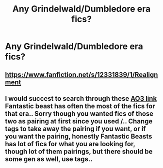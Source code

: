 #+TITLE: Any Grindelwald/Dumbledore era fics?

* Any Grindelwald/Dumbledore era fics?
:PROPERTIES:
:Author: nousernameslef
:Score: 9
:DateUnix: 1601047043.0
:DateShort: 2020-Sep-25
:FlairText: Request
:END:

** [[https://www.fanfiction.net/s/12331839/1/Realignment]]
:PROPERTIES:
:Author: Impossible-Poetry
:Score: 1
:DateUnix: 1601054279.0
:DateShort: 2020-Sep-25
:END:


** I would succest to search through these [[https://archiveofourown.org/works?utf8=%E2%9C%93&work_search%5Bsort_column%5D=revised_at&work_search%5Bother_tag_names%5D=&exclude_work_search%5Barchive_warning_ids%5D%5B%5D=20&work_search%5Bexcluded_tag_names%5D=&work_search%5Bcrossover%5D=F&work_search%5Bcomplete%5D=&work_search%5Bwords_from%5D=&work_search%5Bwords_to%5D=&work_search%5Bdate_from%5D=&work_search%5Bdate_to%5D=&work_search%5Bquery%5D=&work_search%5Blanguage_id%5D=en&commit=Sort+and+Filter&tag_id=Albus+Dumbledore+*a*+Gellert+Grindelwald][AO3 link]] Fantastic beast has often the most of the fics for that era.. Sorry though you wanted fics of those two as pairing at first since you used /.. Change tags to take away the pairing if you want, or if you want the pairing, honestly Fantastic Beasts has lot of fics for what you are looking for, though lot of them pairings, but there should be some gen as well, use tags..
:PROPERTIES:
:Author: Hiekkalinna
:Score: 1
:DateUnix: 1601087944.0
:DateShort: 2020-Sep-26
:END:
